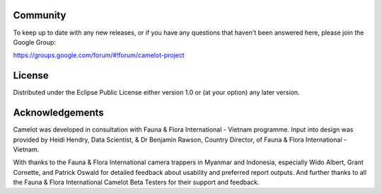 Community
-------------

To keep up to date with any new releases, or if you have any questions
that haven't been answered here, please join the Google Group:

https://groups.google.com/forum/#!forum/camelot-project

License
-------
Distributed under the Eclipse Public License either version 1.0 or (at
your option) any later version.

Acknowledgements
----------------

Camelot was developed in consultation with Fauna & Flora International -
Vietnam programme. Input into design was provided by Heidi Hendry, Data
Scientist, & Dr Benjamin Rawson, Country Director, of Fauna & Flora
International - Vietnam.

With thanks to the Fauna & Flora International camera trappers in
Myanmar and Indonesia, especially Wido Albert, Grant Cornette, and
Patrick Oswald for detailed feedback about usability and preferred
report outputs. And further thanks to all the Fauna & Flora
International Camelot Beta Testers for their support and feedback.
